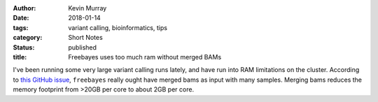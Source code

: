 :author: Kevin Murray
:date: 2018-01-14
:tags: variant calling, bioinformatics, tips
:category: Short Notes
:status: published
:title: Freebayes uses too much ram without merged BAMs

I've been running some very large variant calling runs lately, and have run into RAM limitations on the cluster. According to `this GitHub issue <https://github.com/ekg/freebayes/issues/312>`_, ``freebayes`` really ought have merged bams as input with many samples. Merging bams reduces the memory footprint from >20GB per core to about 2GB per core.

.. vim: tw=0 wrap et sw=2 ts=2 spell
